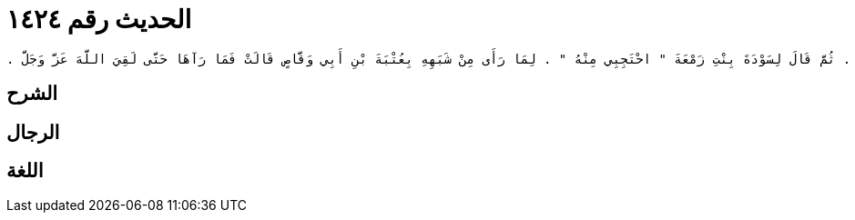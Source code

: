
= الحديث رقم ١٤٢٤

[quote.hadith]
----
قَالَ يَحْيَى عَنْ مَالِكٍ، عَنِ ابْنِ شِهَابٍ، عَنْ عُرْوَةَ بْنِ الزُّبَيْرِ، عَنْ عَائِشَةَ، زَوْجِ النَّبِيِّ صلى الله عليه وسلم أَنَّهَا قَالَتْ كَانَ عُتْبَةُ بْنُ أَبِي وَقَّاصٍ عَهِدَ إِلَى أَخِيهِ سَعْدِ بْنِ أَبِي وَقَّاصٍ أَنَّ ابْنَ وَلِيدَةِ زَمْعَةَ مِنِّي فَاقْبِضْهُ إِلَيْكَ ‏.‏ قَالَتْ فَلَمَّا كَانَ عَامُ الْفَتْحِ أَخَذَهُ سَعْدٌ وَقَالَ ابْنُ أَخِي قَدْ كَانَ عَهِدَ إِلَىَّ فِيهِ ‏.‏ فَقَامَ إِلَيْهِ عَبْدُ بْنُ زَمْعَةَ فَقَالَ أَخِي وَابْنُ وَلِيدَةِ أَبِي وُلِدَ عَلَى فِرَاشِهِ ‏.‏ فَتَسَاوَقَا إِلَى رَسُولِ اللَّهِ صلى الله عليه وسلم فَقَالَ سَعْدٌ يَا رَسُولَ اللَّهِ ابْنُ أَخِي قَدْ كَانَ عَهِدَ إِلَىَّ فِيهِ ‏.‏ وَقَالَ عَبْدُ بْنُ زَمْعَةَ أَخِي وَابْنُ وَلِيدَةِ أَبِي وُلِدَ عَلَى فِرَاشِهِ ‏.‏ فَقَالَ رَسُولُ اللَّهِ صلى الله عليه وسلم ‏"‏ هُوَ لَكَ يَا عَبْدُ بْنَ زَمْعَةَ ‏"‏ ‏.‏ ثُمَّ قَالَ رَسُولُ اللَّهِ صلى الله عليه وسلم ‏"‏ الْوَلَدُ لِلْفِرَاشِ وَلِلْعَاهِرِ الْحَجَرُ ‏"‏ ‏.‏ ثُمَّ قَالَ لِسَوْدَةَ بِنْتِ زَمْعَةَ ‏"‏ احْتَجِبِي مِنْهُ ‏"‏ ‏.‏ لِمَا رَأَى مِنْ شَبَهِهِ بِعُتْبَةَ بْنِ أَبِي وَقَّاصٍ قَالَتْ فَمَا رَآهَا حَتَّى لَقِيَ اللَّهَ عَزَّ وَجَلَّ ‏.‏
----

== الشرح

== الرجال

== اللغة
    
